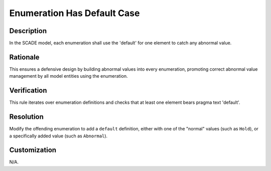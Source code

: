 .. index:: single: Enumeration Has Default Case

Enumeration Has Default Case
============================

.. rule::
   :filename: enum_has_default_case.py
   :class: EnumHasDefaultCase
   :id: id_0017
   :reference: n/a
   :kind: generic
   :tags: case

   Enum default checked

Description
-----------

.. start_description

In the SCADE model, each enumeration shall use the 'default' for one element to catch any abnormal value.

.. end_description

Rationale
---------
This ensures a defensive design by building abnormal values into every enumeration, promoting correct abnormal value management by all model entities using the enumeration.

Verification
------------
This rule iterates over enumeration definitions and checks that at least one element bears pragma text 'default'.

Resolution
----------
Modify the offending enumeration to add a ``default`` definition, either with one of the "normal" values (such as ``Hold``), or a specifically added value (such as ``Abnormal``).

Customization
-------------
N/A.

